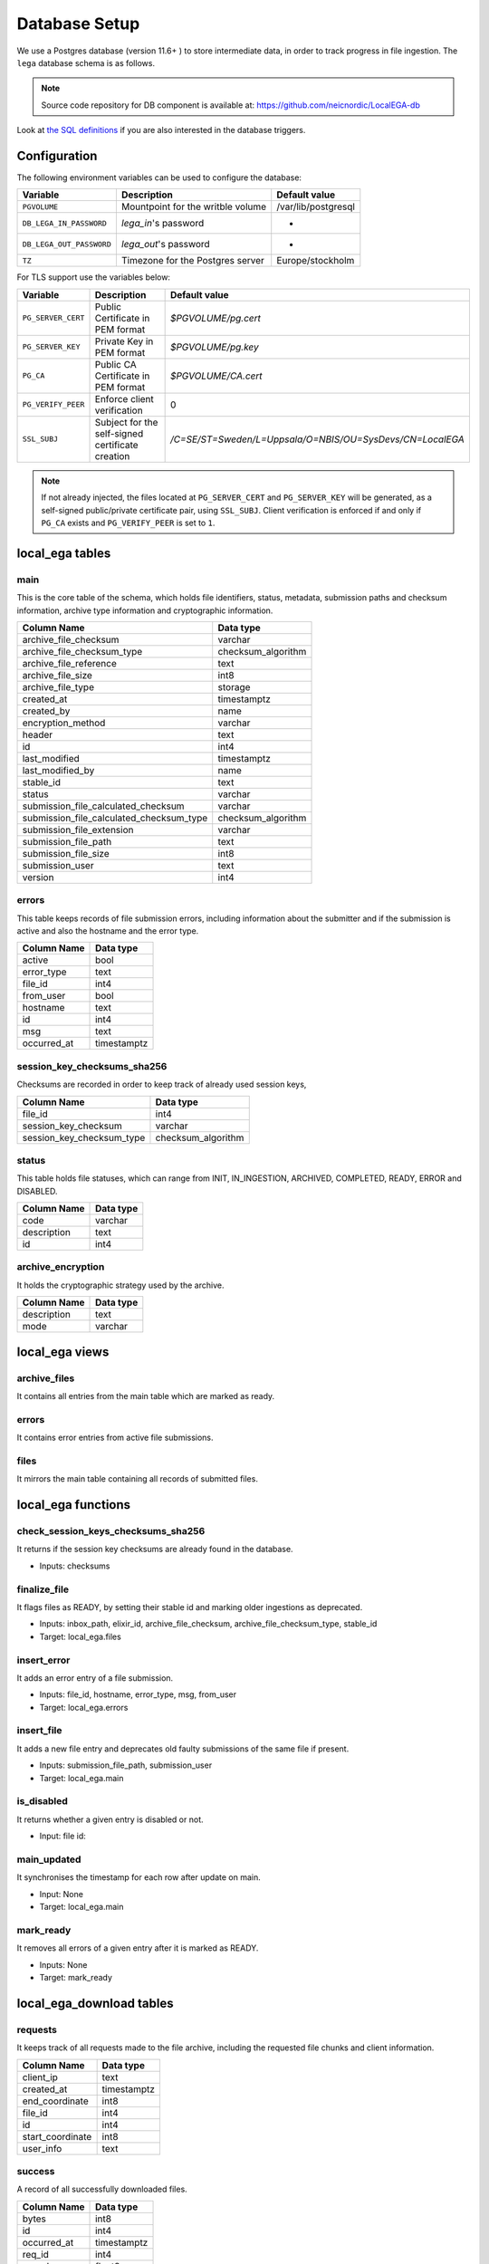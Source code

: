 .. _`db`:

Database Setup
---------------

We use a Postgres database (version 11.6+ ) to store intermediate data,
in order to track progress in file ingestion. The ``lega`` database
schema is as follows.

.. note:: Source code repository for DB component is available at: https://github.com/neicnordic/LocalEGA-db

Look at `the SQL definitions
<https://github.com/neicnordic/LocalEGA-db/tree/master/initdb.d>`_ if
you are also interested in the database triggers.

Configuration
^^^^^^^^^^^^^

The following environment variables can be used to configure the database:

+-----------------------------+-----------------------------------+---------------------+
|                Variable     | Description                       | Default value       |
+=============================+===================================+=====================+
|                ``PGVOLUME`` | Mountpoint for the writble volume | /var/lib/postgresql |
+-----------------------------+-----------------------------------+---------------------+
|  ``DB_LEGA_IN_PASSWORD``    | `lega_in`'s password              | -                   |
+-----------------------------+-----------------------------------+---------------------+
| ``DB_LEGA_OUT_PASSWORD``    | `lega_out`'s password             | -                   |
+-----------------------------+-----------------------------------+---------------------+
|                      ``TZ`` | Timezone for the Postgres server  | Europe/stockholm    |
+-----------------------------+-----------------------------------+---------------------+

For TLS support use the variables below:

+---------------------+--------------------------------------------------+-----------------------------------------------------------+
|         Variable    | Description                                      | Default value                                             |
+=====================+==================================================+===========================================================+
| ``PG_SERVER_CERT``  | Public Certificate in PEM format                 | `$PGVOLUME/pg.cert`                                       |
+---------------------+--------------------------------------------------+-----------------------------------------------------------+
|  ``PG_SERVER_KEY``  | Private Key in PEM format                        | `$PGVOLUME/pg.key`                                        |
+---------------------+--------------------------------------------------+-----------------------------------------------------------+
|           ``PG_CA`` | Public CA Certificate in PEM format              | `$PGVOLUME/CA.cert`                                       |
+---------------------+--------------------------------------------------+-----------------------------------------------------------+
| ``PG_VERIFY_PEER``  | Enforce client verification                      | 0                                                         |
+---------------------+--------------------------------------------------+-----------------------------------------------------------+
|        ``SSL_SUBJ`` | Subject for the self-signed certificate creation | `/C=SE/ST=Sweden/L=Uppsala/O=NBIS/OU=SysDevs/CN=LocalEGA` |
+---------------------+--------------------------------------------------+-----------------------------------------------------------+

.. note::  If not already injected, the files located at ``PG_SERVER_CERT`` 
           and ``PG_SERVER_KEY`` will be generated, as a self-signed public/private certificate pair, using ``SSL_SUBJ``.
           Client verification is enforced if and only if ``PG_CA`` exists and ``PG_VERIFY_PEER`` is set to ``1``.

local_ega tables
^^^^^^^^^^^^^^^^

.. image:: /static/localega-schema.svg
   :target: ./_static/localega-schema.svg
   :alt: localega database schema

main
""""
This is the core table of the schema, which holds file identifiers, status, metadata, submission paths and checksum information, archive type information and cryptographic information.

+------------------------------------------+--------------------+
| Column Name                              | Data type          |
+==========================================+====================+
| archive_file_checksum                    | varchar            |
+------------------------------------------+--------------------+
| archive_file_checksum_type               | checksum_algorithm |
+------------------------------------------+--------------------+
| archive_file_reference                   | text               |
+------------------------------------------+--------------------+
| archive_file_size                        | int8               |
+------------------------------------------+--------------------+
| archive_file_type                        | storage            |
+------------------------------------------+--------------------+
| created_at                               | timestamptz        |
+------------------------------------------+--------------------+
| created_by                               | name               |
+------------------------------------------+--------------------+
| encryption_method                        | varchar            |
+------------------------------------------+--------------------+
| header                                   | text               |
+------------------------------------------+--------------------+
| id                                       | int4               |
+------------------------------------------+--------------------+
| last_modified                            | timestamptz        |
+------------------------------------------+--------------------+
| last_modified_by                         | name               |
+------------------------------------------+--------------------+
| stable_id                                | text               |
+------------------------------------------+--------------------+
| status                                   | varchar            |
+------------------------------------------+--------------------+
| submission_file_calculated_checksum      | varchar            |
+------------------------------------------+--------------------+
| submission_file_calculated_checksum_type | checksum_algorithm |
+------------------------------------------+--------------------+
| submission_file_extension                | varchar            |
+------------------------------------------+--------------------+
| submission_file_path                     | text               |
+------------------------------------------+--------------------+
| submission_file_size                     | int8               |
+------------------------------------------+--------------------+
| submission_user                          | text               |
+------------------------------------------+--------------------+
| version                                  | int4               |
+------------------------------------------+--------------------+

errors
""""""
This table keeps records of file submission errors, including information about the submitter and if the submission is active and also the hostname and the error type.

+-------------+-------------+
| Column Name | Data type   |
+=============+=============+
| active      | bool        |
+-------------+-------------+
| error_type  | text        |
+-------------+-------------+
| file_id     | int4        |
+-------------+-------------+
| from_user   | bool        |
+-------------+-------------+
| hostname    | text        |
+-------------+-------------+
| id          | int4        |
+-------------+-------------+
| msg         | text        |
+-------------+-------------+
| occurred_at | timestamptz |
+-------------+-------------+

session_key_checksums_sha256
""""""""""""""""""""""""""""
Checksums are recorded in order to keep track of already used session keys,

+---------------------------+--------------------+
| Column Name               | Data type          |
+===========================+====================+
| file_id                   | int4               |
+---------------------------+--------------------+
| session_key_checksum      | varchar            |
+---------------------------+--------------------+
| session_key_checksum_type | checksum_algorithm |
+---------------------------+--------------------+

status
""""""
This table holds file statuses, which can range from INIT, IN_INGESTION, ARCHIVED, COMPLETED, READY, ERROR and DISABLED.

+-------------+-----------+
| Column Name | Data type |
+=============+===========+
| code        | varchar   |
+-------------+-----------+
| description | text      |
+-------------+-----------+
| id          | int4      |
+-------------+-----------+

archive_encryption
""""""""""""""""""
It holds the cryptographic strategy used by the archive.

+-------------+-----------+
| Column Name | Data type |
+=============+===========+
| description | text      |
+-------------+-----------+
| mode        | varchar   |
+-------------+-----------+

local_ega views
^^^^^^^^^^^^^^^

archive_files
"""""""""""""

It contains all entries from the main table which are marked as ready.

errors
""""""

It contains error entries from active file submissions.

files
"""""

It mirrors the main table containing all records of submitted files.


local_ega functions
^^^^^^^^^^^^^^^^^^^

check_session_keys_checksums_sha256
"""""""""""""""""""""""""""""""""""
It returns if the session key checksums are already found in the database.

* Inputs: checksums

finalize_file
"""""""""""""
It flags files as READY, by setting their stable id and marking older ingestions as deprecated.

* Inputs: inbox_path, elixir_id, archive_file_checksum, archive_file_checksum_type, stable_id
* Target: local_ega.files

insert_error
""""""""""""
It adds an error entry of a file submission.

* Inputs: file_id, hostname, error_type, msg, from_user
* Target: local_ega.errors

insert_file
"""""""""""
It adds a new file entry and deprecates old faulty submissions of the same file if present.

* Inputs: submission_file_path, submission_user
* Target: local_ega.main

is_disabled
"""""""""""
It returns whether a given entry is disabled or not.

* Input: file id:

main_updated
""""""""""""
It synchronises the timestamp for each row after update on main.

* Input: None
* Target: local_ega.main

mark_ready
""""""""""
It removes all errors of a given entry after it is marked as READY.

* Inputs: None
* Target: mark_ready

local_ega_download tables
^^^^^^^^^^^^^^^^^^^^^^^^^

.. image:: /static/localega-download-schema.svg
   :target: ./_static/localega-download-schema.svg
   :alt: localega download database schema

requests
""""""""
It keeps track of all requests made to the file archive, including the requested file chunks and client information.

+------------------+-------------+
| Column Name      | Data type   |
+==================+=============+
| client_ip        | text        |
+------------------+-------------+
| created_at       | timestamptz |
+------------------+-------------+
| end_coordinate   | int8        |
+------------------+-------------+
| file_id          | int4        |
+------------------+-------------+
| id               | int4        |
+------------------+-------------+
| start_coordinate | int8        |
+------------------+-------------+
| user_info        | text        |
+------------------+-------------+

success
"""""""
A record of all successfully downloaded files.

+-------------+--------------+
| Column Name | Data type    |
+=============+==============+
| bytes       | int8         |
+-------------+--------------+
| id          | int4         |
+-------------+--------------+
| occurred_at | timestamptz  |
+-------------+--------------+
| req_id      | int4         |
+-------------+--------------+
| speed       | float8       |
+-------------+--------------+

errors
""""""
A record of all errors occurred during file requests, including the hostname and the error code.

+-------------+-------------+
| Column Name | Data type   |
+=============+=============+
| code        | text        |
+-------------+-------------+
| description | text        |
+-------------+-------------+
| hostname    | text        |
+-------------+-------------+
| id          | int4        |
+-------------+-------------+
| occurred_at | timestamptz |
+-------------+-------------+
| req_id      | int4        |
+-------------+-------------+

local_ega_download functions
^^^^^^^^^^^^^^^^^^^^^^^^^^^^
download_complete
"""""""""""""""""
It marks a file download as complete, and calculates the download speed.
Inputs: requested file id, download size, speed
Target: local_ega_download.success

insert_error
""""""""""""

It adds an error entry of a file download.

* Inputs: requested file id, hostname, error code, error description
* Target: local_ega_download.errors

make_request
""""""""""""

It inserts a new request or reuses and old request entry of a given file.

* Inputs: stable id, user information, client ip, start coordinate and end coordinate
* Target: local_ega_download.requests
